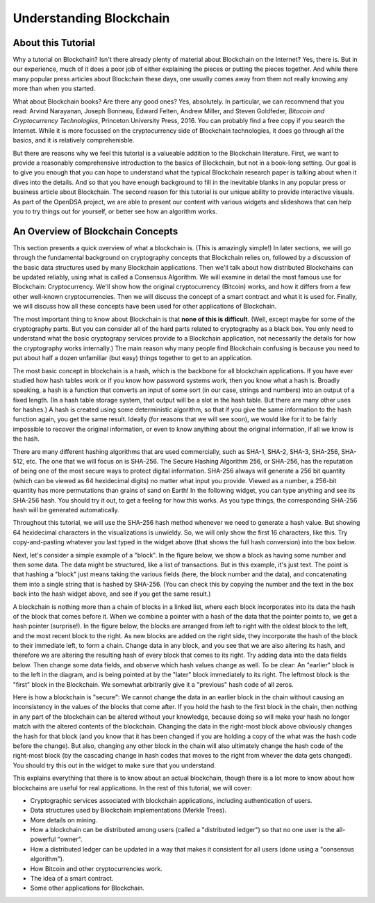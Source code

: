 .. This file is part of the OpenDSA eTextbook project. See
.. http://opendsa.org for more details.
.. Copyright (c) 2012-2020 by the OpenDSA Project Contributors, and
.. distributed under an MIT open source license.

.. avmetadata::
    :author: Bailey Spell, Jesse Terrazas, and Cliff Shaffer

Understanding Blockchain
========================

About this Tutorial
-------------------

Why a tutorial on Blockchain?
Isn't there already plenty of material about Blockchain
on the Internet?
Yes, there is.
But in our experience, much of it does a poor job of
either explaining the pieces or putting the pieces together.
And while there many popular press articles about Blockchain these
days, one usually comes away from them not really knowing any more
than when you started.

What about Blockchain books?
Are there any good ones?
Yes, absolutely.
In particular, we can recommend that you read:
Arvind Narayanan, Joseph Bonneau, Edward Felten,
Andrew Miller, and Steven Goldfeder,
*Bitocoin and Cryptocurrency Technologies*,
Princeton University Press, 2016.
You can probably find a free copy if you search the Internet.
While it is more focussed on the cryptocurrency side of Blockchain
technologies, it does go through all the basics, and it is relatively
comprehenisble.

But there are reasons why we feel this tutorial is a valueable
addition to the Blockchain literature.
First, we want to provide a reasonably comprehensive introduction to
the basics of Blockchain, but not in a book-long setting.
Our goal is to give you enough that you can hope to understand what
the typical Blockchain research paper is talking about when it dives
into the details.
And so that you have enough background to fill in the inevitable
blanks in any popular press or business article about Blockchain.
The second reason for this tutorial is our unique ability to provide
interactive visuals.
As part of the OpenDSA project, we are able to present our content
with various widgets and slideshows that can help you to try things
out for yourself, or better see how an algorithm works.


An Overview of Blockchain Concepts
----------------------------------

This section presents a quick overview of what a blockchain is.
(This is amazingly simple!)
In later sections, we will go through the fundamental background on
cryptography concepts that Blockchain relies on, followed by a
discussion of the basic data structures used by many Blockchain
applications.
Then we'll talk about how distributed Blockchains can be updated
reliably, using what is called a Consensus Algorithm.
We will examine in detail the most famous use for Blockchain:
Cryptocurrency.
We'll show how the original cryptocurrency (Bitcoin) works, and how it
differs from a few other well-known cryptocurrencies.
Then we will discuss the concept of a smart contract and what it is
used for.
Finally, we will discuss how all these concepts have been used for
other applications of Blockchain.

The most important thing to know about Blockchain is that
**none of this is difficult**.
(Well, except maybe for some of the cryptography parts.
But you can consider all of the hard parts related to cryptography as
a black box.
You only need to understand what the basic cryptograpy services
provide to a Blockchain application, not necessarily the details for
how the cryptography works internally.)
The main reason why many people find Blockchain confusing is because
you need to put about half a dozen unfamiliar (but easy) things
together to get to an application.

The most basic concept in blockchain is a hash, which is the backbone
for all blockchain applications.
If you have ever studied how hash tables work or if you know how
password systems work, then you know what a hash is.
Broadly speaking, a hash is a function that converts an input of
some sort (in our case, strings and numbers) into an output
of a fixed length.
(In a hash table storage system, that output will be a slot in the hash
table.
But there are many other uses for hashes.)
A hash is created using some deterministic algorithm, so that if you
give the same information to the hash function again, you get the same
result.
Ideally (for reasons that we will see soon), we would like for it to
be fairly impossible to recover the original information, or even to
know anything about the original information, if all we
know is the hash.

There are many different hashing algorithms that are used
commercially, such as SHA-1, SHA-2, SHA-3, SHA-256, SHA-512, etc.
The one that we will focus on is SHA-256.
The Secure Hashing Algorithm 256, or SHA-256, has the reputation of
being one of the most secure ways to protect digital information.
SHA-256 always will generate a 256 bit quantity
(which can be viewed as 64 hexidecimal digits)
no matter what input you provide.
Viewed as a number, a 256-bit quantity has more permutations
than grains of sand on Earth!
In the following widget, you can type anything and see
its SHA-256 hash.
You should try it out, to get a feeling for how this works.
As you type things, the corresponding SHA-256 hash will be generated
automatically.

.. _HashExample:

.. avembed:: AV/Blockchain/HashExample.html pe
   :long_name: Blockchain Hash Example

Throughout this tutorial, we will use the SHA-256 hash method whenever
we need to generate a hash value.
But showing 64 hexidecimal characters in the visualizations is
unwieldy.
So, we will only show the first 16 characters, like this.
Try copy-and-pasting whatever you last typed in the widget above (that
shows the full hash conversion) into the box below.

.. _SmallerHashExample:

.. avembed:: AV/Blockchain/SmallerHashExample.html pe
   :long_name: Smaller Blockchain Hash Example 

Next, let's consider a simple example of a "block".
In the figure below, we show a block as having some number and then
some data.
The data might be structured, like a list of transactions.
But in this example, it's just text.
The point is that hashing a "block" just means taking the various
fields (here, the block number and the data), and concatenating them
into a single string that is hashed by SHA-256.
(You can check this by copying the number and the text in the box back
into the hash widget above, and see if you get the same result.)

.. _BlockExample:

.. avembed:: AV/Blockchain/BlockExample.html pe
   :long_name: Block Example

A blockchain is nothing more than a chain of blocks in a linked list,
where each block incorporates into its data the hash of the block that
comes before it.
When we combine a pointer with a hash of the data that the pointer
points to, we get a hash pointer (surprise!).
In the figure below, the blocks are arranged from left to right with
the oldest block to the left, and the most recent block to the right.
As new blocks are added on the right side, they incorporate the hash
of the block to their immediate left, to form a chain.
Change data in any block, and you see that we are also
altering its hash, and therefore we are altering the
resulting hash of every block that comes to its right.
Try adding data into the data fields below.
Then change some data fields, and observe which hash values change as
well.
To be clear: An "earlier" block is to the left in the diagram,
and is being pointed at by the "later" block immediately to its
right.
The leftmost block is the "first" block in the Blockchain.
We somewhat arbitrarily give it a "previous" hash code of all zeros.

.. _BlockchainExample:

.. avembed:: AV/Blockchain/BlockchainExample.html pe
   :long_name: Blockchain Example

Here is how a blockchain is "secure":
We cannot change the data in an earlier block in the chain without
causing an inconsistency in the values of the blocks that come after.
If you hold the hash to the first block in the chain,
then nothing in any part of the blockchain can be altered without your
knowledge, because doing so will make your hash no longer match with
the altered contents of the blockchain.
Changing the data in the right-most block above obviously changes the
hash for that block (and you know that it has been changed if you are
holding a copy of the what was the hash code before the change).
But also, changing any other block in the chain will also ultimately
change the hash code of the right-most block (by the cascading change
in hash codes that moves to the right from whever the data gets
changed).
You should try this out in the widget to make sure that you
understand.

This explains everything that there is to know about an actual
blockchain, though there is a lot more to know about how blockchains
are useful for real applications.
In the rest of this tutorial, we will cover:

* Cryptographic services associated with blockchain applications,
  including authentication of users.

* Data structures used by Blockchain implementations (Merkle Trees).

* More details on mining.

* How a blockchain can be distributed among users (called a
  "distributed ledger") so that no one user is the all-powerful
  "owner".

* How a distributed ledger can be updated in a way that makes it
  consistent for all users (done using a "consensus algorithm").

* How Bitcoin and other cryptocurrencies work.

* The idea of a smart contract.

* Some other applications for Blockchain.
